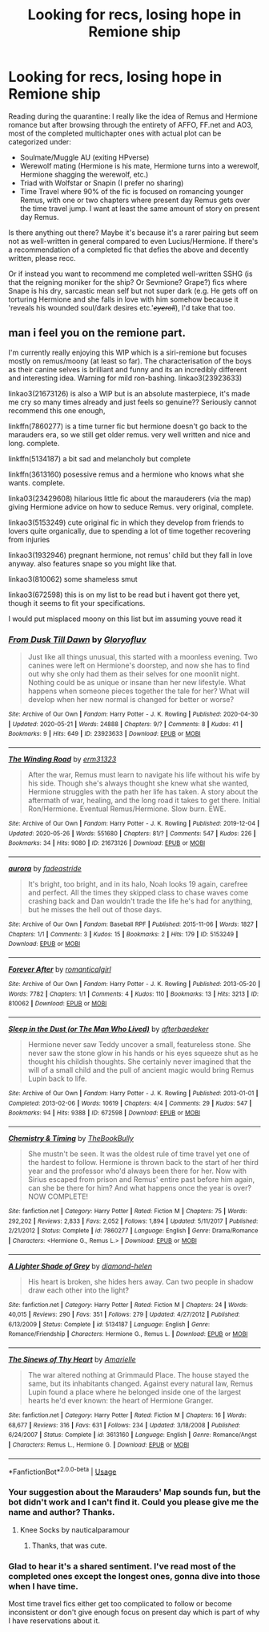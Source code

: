 #+TITLE: Looking for recs, losing hope in Remione ship

* Looking for recs, losing hope in Remione ship
:PROPERTIES:
:Author: dancintomytune
:Score: 6
:DateUnix: 1590562525.0
:DateShort: 2020-May-27
:FlairText: Request
:END:
Reading during the quarantine: I really like the idea of Remus and Hermione romance but after browsing through the entirety of AFFO, FF.net and AO3, most of the completed multichapter ones with actual plot can be categorized under:

- Soulmate/Muggle AU (exiting HPverse)
- Werewolf mating (Hermione is his mate, Hermione turns into a werewolf, Hermione shagging the werewolf, etc.)
- Triad with Wolfstar or Snapin (I prefer no sharing)
- Time Travel where 90% of the fic is focused on romancing younger Remus, with one or two chapters where present day Remus gets over the time travel jump. I want at least the same amount of story on present day Remus.

Is there anything out there? Maybe it's because it's a rarer pairing but seem not as well-written in general compared to even Lucius/Hermione. If there's a recommendation of a completed fic that defies the above and decently written, please recc.

Or if instead you want to recommend me completed well-written SSHG (is that the reigning moniker for the ship? Or Sevmione? Grape?) fics where Snape is his dry, sarcastic mean self but not super dark (e.g. He gets off on torturing Hermione and she falls in love with him somehow because it 'reveals his wounded soul/dark desires etc.'+/eyeroll/+), I'd take that too.


** man i feel you on the remione part.

I'm currently really enjoying this WIP which is a siri-remione but focuses mostly on remus/moony (at least so far). The characterisation of the boys as their canine selves is brilliant and funny and its an incredibly different and interesting idea. Warning for mild ron-bashing. linkao3(23923633)

linkao3(21673126) is also a WIP but is an absolute masterpiece, it's made me cry so many times already and just feels so genuine?? Seriously cannot recommend this one enough,

linkffn(7860277) is a time turner fic but hermione doesn't go back to the marauders era, so we still get older remus. very well written and nice and long. complete.

linkffn(5134187) a bit sad and melancholy but complete

linkffn(3613160) posessive remus and a hermione who knows what she wants. complete.

linka03(23429608) hilarious little fic about the marauderers (via the map) giving Hermione advice on how to seduce Remus. very original, complete.

linkao3(5153249) cute original fic in which they develop from friends to lovers quite organically, due to spending a lot of time together recovering from injuries

linkao3(1932946) pregnant hermione, not remus' child but they fall in love anyway. also features snape so you might like that.

linkao3(810062) some shameless smut

linkao3(672598) this is on my list to be read but i havent got there yet, though it seems to fit your specifications.

I would put misplaced moony on this list but im assuming youve read it
:PROPERTIES:
:Author: plants_andvitaminE
:Score: 3
:DateUnix: 1590574506.0
:DateShort: 2020-May-27
:END:

*** [[https://archiveofourown.org/works/23923633][*/From Dusk Till Dawn/*]] by [[https://www.archiveofourown.org/users/Gloryofluv/pseuds/Gloryofluv][/Gloryofluv/]]

#+begin_quote
  Just like all things unusual, this started with a moonless evening. Two canines were left on Hermione's doorstep, and now she has to find out why she only had them as their selves for one moonlit night. Nothing could be as unique or insane than her new lifestyle. What happens when someone pieces together the tale for her? What will develop when her new normal is changed for better or worse?
#+end_quote

^{/Site/:} ^{Archive} ^{of} ^{Our} ^{Own} ^{*|*} ^{/Fandom/:} ^{Harry} ^{Potter} ^{-} ^{J.} ^{K.} ^{Rowling} ^{*|*} ^{/Published/:} ^{2020-04-30} ^{*|*} ^{/Updated/:} ^{2020-05-21} ^{*|*} ^{/Words/:} ^{24888} ^{*|*} ^{/Chapters/:} ^{9/?} ^{*|*} ^{/Comments/:} ^{8} ^{*|*} ^{/Kudos/:} ^{41} ^{*|*} ^{/Bookmarks/:} ^{9} ^{*|*} ^{/Hits/:} ^{649} ^{*|*} ^{/ID/:} ^{23923633} ^{*|*} ^{/Download/:} ^{[[https://archiveofourown.org/downloads/23923633/From%20Dusk%20Till%20Dawn.epub?updated_at=1590062593][EPUB]]} ^{or} ^{[[https://archiveofourown.org/downloads/23923633/From%20Dusk%20Till%20Dawn.mobi?updated_at=1590062593][MOBI]]}

--------------

[[https://archiveofourown.org/works/21673126][*/The Winding Road/*]] by [[https://www.archiveofourown.org/users/erm31323/pseuds/erm31323][/erm31323/]]

#+begin_quote
  After the war, Remus must learn to navigate his life without his wife by his side. Though she's always thought she knew what she wanted, Hermione struggles with the path her life has taken. A story about the aftermath of war, healing, and the long road it takes to get there. Initial Ron/Hermione. Eventual Remus/Hermione. Slow burn. EWE.
#+end_quote

^{/Site/:} ^{Archive} ^{of} ^{Our} ^{Own} ^{*|*} ^{/Fandom/:} ^{Harry} ^{Potter} ^{-} ^{J.} ^{K.} ^{Rowling} ^{*|*} ^{/Published/:} ^{2019-12-04} ^{*|*} ^{/Updated/:} ^{2020-05-26} ^{*|*} ^{/Words/:} ^{551680} ^{*|*} ^{/Chapters/:} ^{81/?} ^{*|*} ^{/Comments/:} ^{547} ^{*|*} ^{/Kudos/:} ^{226} ^{*|*} ^{/Bookmarks/:} ^{34} ^{*|*} ^{/Hits/:} ^{9080} ^{*|*} ^{/ID/:} ^{21673126} ^{*|*} ^{/Download/:} ^{[[https://archiveofourown.org/downloads/21673126/The%20Winding%20Road.epub?updated_at=1590513103][EPUB]]} ^{or} ^{[[https://archiveofourown.org/downloads/21673126/The%20Winding%20Road.mobi?updated_at=1590513103][MOBI]]}

--------------

[[https://archiveofourown.org/works/5153249][*/aurora/*]] by [[https://www.archiveofourown.org/users/fadeastride/pseuds/fadeastride][/fadeastride/]]

#+begin_quote
  It's bright, too bright, and in its halo, Noah looks 19 again, carefree and perfect. All the times they skipped class to chase waves come crashing back and Dan wouldn't trade the life he's had for anything, but he misses the hell out of those days.
#+end_quote

^{/Site/:} ^{Archive} ^{of} ^{Our} ^{Own} ^{*|*} ^{/Fandom/:} ^{Baseball} ^{RPF} ^{*|*} ^{/Published/:} ^{2015-11-06} ^{*|*} ^{/Words/:} ^{1827} ^{*|*} ^{/Chapters/:} ^{1/1} ^{*|*} ^{/Comments/:} ^{3} ^{*|*} ^{/Kudos/:} ^{15} ^{*|*} ^{/Bookmarks/:} ^{2} ^{*|*} ^{/Hits/:} ^{179} ^{*|*} ^{/ID/:} ^{5153249} ^{*|*} ^{/Download/:} ^{[[https://archiveofourown.org/downloads/5153249/aurora.epub?updated_at=1446779441][EPUB]]} ^{or} ^{[[https://archiveofourown.org/downloads/5153249/aurora.mobi?updated_at=1446779441][MOBI]]}

--------------

[[https://archiveofourown.org/works/810062][*/Forever After/*]] by [[https://www.archiveofourown.org/users/romanticalgirl/pseuds/romanticalgirl][/romanticalgirl/]]

#+begin_quote
#+end_quote

^{/Site/:} ^{Archive} ^{of} ^{Our} ^{Own} ^{*|*} ^{/Fandom/:} ^{Harry} ^{Potter} ^{-} ^{J.} ^{K.} ^{Rowling} ^{*|*} ^{/Published/:} ^{2013-05-20} ^{*|*} ^{/Words/:} ^{7782} ^{*|*} ^{/Chapters/:} ^{1/1} ^{*|*} ^{/Comments/:} ^{4} ^{*|*} ^{/Kudos/:} ^{110} ^{*|*} ^{/Bookmarks/:} ^{13} ^{*|*} ^{/Hits/:} ^{3213} ^{*|*} ^{/ID/:} ^{810062} ^{*|*} ^{/Download/:} ^{[[https://archiveofourown.org/downloads/810062/Forever%20After.epub?updated_at=1387580586][EPUB]]} ^{or} ^{[[https://archiveofourown.org/downloads/810062/Forever%20After.mobi?updated_at=1387580586][MOBI]]}

--------------

[[https://archiveofourown.org/works/672598][*/Sleep in the Dust (or The Man Who Lived)/*]] by [[https://www.archiveofourown.org/users/afterbaedeker/pseuds/afterbaedeker][/afterbaedeker/]]

#+begin_quote
  Hermione never saw Teddy uncover a small, featureless stone. She never saw the stone glow in his hands or his eyes squeeze shut as he thought his childish thoughts. She certainly never imagined that the will of a small child and the pull of ancient magic would bring Remus Lupin back to life.
#+end_quote

^{/Site/:} ^{Archive} ^{of} ^{Our} ^{Own} ^{*|*} ^{/Fandom/:} ^{Harry} ^{Potter} ^{-} ^{J.} ^{K.} ^{Rowling} ^{*|*} ^{/Published/:} ^{2013-01-01} ^{*|*} ^{/Completed/:} ^{2013-02-06} ^{*|*} ^{/Words/:} ^{10619} ^{*|*} ^{/Chapters/:} ^{4/4} ^{*|*} ^{/Comments/:} ^{29} ^{*|*} ^{/Kudos/:} ^{547} ^{*|*} ^{/Bookmarks/:} ^{94} ^{*|*} ^{/Hits/:} ^{9388} ^{*|*} ^{/ID/:} ^{672598} ^{*|*} ^{/Download/:} ^{[[https://archiveofourown.org/downloads/672598/Sleep%20in%20the%20Dust%20or%20The.epub?updated_at=1387615853][EPUB]]} ^{or} ^{[[https://archiveofourown.org/downloads/672598/Sleep%20in%20the%20Dust%20or%20The.mobi?updated_at=1387615853][MOBI]]}

--------------

[[https://www.fanfiction.net/s/7860277/1/][*/Chemistry & Timing/*]] by [[https://www.fanfiction.net/u/2686571/TheBookBully][/TheBookBully/]]

#+begin_quote
  She mustn't be seen. It was the oldest rule of time travel yet one of the hardest to follow. Hermione is thrown back to the start of her third year and the professor who'd always been there for her. Now with Sirius escaped from prison and Remus' entire past before him again, can she be there for him? And what happens once the year is over? NOW COMPLETE!
#+end_quote

^{/Site/:} ^{fanfiction.net} ^{*|*} ^{/Category/:} ^{Harry} ^{Potter} ^{*|*} ^{/Rated/:} ^{Fiction} ^{M} ^{*|*} ^{/Chapters/:} ^{75} ^{*|*} ^{/Words/:} ^{292,202} ^{*|*} ^{/Reviews/:} ^{2,833} ^{*|*} ^{/Favs/:} ^{2,052} ^{*|*} ^{/Follows/:} ^{1,894} ^{*|*} ^{/Updated/:} ^{5/11/2017} ^{*|*} ^{/Published/:} ^{2/21/2012} ^{*|*} ^{/Status/:} ^{Complete} ^{*|*} ^{/id/:} ^{7860277} ^{*|*} ^{/Language/:} ^{English} ^{*|*} ^{/Genre/:} ^{Drama/Romance} ^{*|*} ^{/Characters/:} ^{<Hermione} ^{G.,} ^{Remus} ^{L.>} ^{*|*} ^{/Download/:} ^{[[http://www.ff2ebook.com/old/ffn-bot/index.php?id=7860277&source=ff&filetype=epub][EPUB]]} ^{or} ^{[[http://www.ff2ebook.com/old/ffn-bot/index.php?id=7860277&source=ff&filetype=mobi][MOBI]]}

--------------

[[https://www.fanfiction.net/s/5134187/1/][*/A Lighter Shade of Grey/*]] by [[https://www.fanfiction.net/u/1596911/diamond-helen][/diamond-helen/]]

#+begin_quote
  His heart is broken, she hides hers away. Can two people in shadow draw each other into the light?
#+end_quote

^{/Site/:} ^{fanfiction.net} ^{*|*} ^{/Category/:} ^{Harry} ^{Potter} ^{*|*} ^{/Rated/:} ^{Fiction} ^{M} ^{*|*} ^{/Chapters/:} ^{24} ^{*|*} ^{/Words/:} ^{40,015} ^{*|*} ^{/Reviews/:} ^{290} ^{*|*} ^{/Favs/:} ^{351} ^{*|*} ^{/Follows/:} ^{279} ^{*|*} ^{/Updated/:} ^{4/27/2012} ^{*|*} ^{/Published/:} ^{6/13/2009} ^{*|*} ^{/Status/:} ^{Complete} ^{*|*} ^{/id/:} ^{5134187} ^{*|*} ^{/Language/:} ^{English} ^{*|*} ^{/Genre/:} ^{Romance/Friendship} ^{*|*} ^{/Characters/:} ^{Hermione} ^{G.,} ^{Remus} ^{L.} ^{*|*} ^{/Download/:} ^{[[http://www.ff2ebook.com/old/ffn-bot/index.php?id=5134187&source=ff&filetype=epub][EPUB]]} ^{or} ^{[[http://www.ff2ebook.com/old/ffn-bot/index.php?id=5134187&source=ff&filetype=mobi][MOBI]]}

--------------

[[https://www.fanfiction.net/s/3613160/1/][*/The Sinews of Thy Heart/*]] by [[https://www.fanfiction.net/u/285650/Amarielle][/Amarielle/]]

#+begin_quote
  The war altered nothing at Grimmauld Place. The house stayed the same, but its inhabitants changed. Against every natural law, Remus Lupin found a place where he belonged inside one of the largest hearts he'd ever known: the heart of Hermione Granger.
#+end_quote

^{/Site/:} ^{fanfiction.net} ^{*|*} ^{/Category/:} ^{Harry} ^{Potter} ^{*|*} ^{/Rated/:} ^{Fiction} ^{M} ^{*|*} ^{/Chapters/:} ^{16} ^{*|*} ^{/Words/:} ^{68,677} ^{*|*} ^{/Reviews/:} ^{316} ^{*|*} ^{/Favs/:} ^{631} ^{*|*} ^{/Follows/:} ^{234} ^{*|*} ^{/Updated/:} ^{3/18/2008} ^{*|*} ^{/Published/:} ^{6/24/2007} ^{*|*} ^{/Status/:} ^{Complete} ^{*|*} ^{/id/:} ^{3613160} ^{*|*} ^{/Language/:} ^{English} ^{*|*} ^{/Genre/:} ^{Romance/Angst} ^{*|*} ^{/Characters/:} ^{Remus} ^{L.,} ^{Hermione} ^{G.} ^{*|*} ^{/Download/:} ^{[[http://www.ff2ebook.com/old/ffn-bot/index.php?id=3613160&source=ff&filetype=epub][EPUB]]} ^{or} ^{[[http://www.ff2ebook.com/old/ffn-bot/index.php?id=3613160&source=ff&filetype=mobi][MOBI]]}

--------------

*FanfictionBot*^{2.0.0-beta} | [[https://github.com/tusing/reddit-ffn-bot/wiki/Usage][Usage]]
:PROPERTIES:
:Author: FanfictionBot
:Score: 1
:DateUnix: 1590574529.0
:DateShort: 2020-May-27
:END:


*** Your suggestion about the Marauders' Map sounds fun, but the bot didn't work and I can't find it. Could you please give me the name and author? Thanks.
:PROPERTIES:
:Author: MTheLoud
:Score: 1
:DateUnix: 1590583079.0
:DateShort: 2020-May-27
:END:

**** Knee Socks by nauticalparamour
:PROPERTIES:
:Author: plants_andvitaminE
:Score: 2
:DateUnix: 1590590215.0
:DateShort: 2020-May-27
:END:

***** Thanks, that was cute.
:PROPERTIES:
:Author: MTheLoud
:Score: 1
:DateUnix: 1590592874.0
:DateShort: 2020-May-27
:END:


*** Glad to hear it's a shared sentiment. I've read most of the completed ones except the longest ones, gonna dive into those when I have time.

Most time travel fics either get too complicated to follow or become inconsistent or don't give enough focus on present day which is part of why I have reservations about it.
:PROPERTIES:
:Author: dancintomytune
:Score: 1
:DateUnix: 1590611692.0
:DateShort: 2020-May-28
:END:
